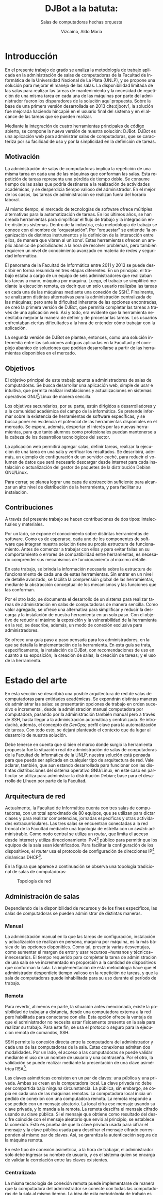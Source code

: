 #+TITLE: DJBot a la batuta:
#+SUBTITLE: Salas de computadoras hechas orquesta
#+KEYWORDS: administración de salas, Ansible, aplicación web, conexión centralizada, DevOps, Docker, Flask, JavaScript, Python, React, SQLite, SQLAlchemy, SSH
#+AUTHOR: Vizcaíno, Aldo María
#+EMAIL: aldo.vizcaino87@gmail.com
#+LANGUAGE: es
#+LATEX_CLASS: article
#+LATEX_CLASS_OPTIONS: [a4paper,12pt]
#+LATEX_HEADER: \usepackage[none]{hyphenat}
#+LATEX_HEADER: \usepackage[spanish,activeacute]{babel}				     
#+LATEX_HEADER: \usepackage{tabulary,booktabs}					     
#+LATEX_HEADER: \usepackage{microtype}
#+LATEX_HEADER: \usepackage{url}						     
#+LATEX_HEADER: \usepackage{subfig}
#+LATEX_HEADER: \let\belowcaptionskip\abovecaptionskip
#+LATEX_HEADER: \usepackage[font={small,it}]{caption}
#+LATEX_HEADER: \hypersetup{colorlinks,urlcolor=blue,citecolor=black,linkcolor=black}
#+LATEX_HEADER: \setlength{\parindent}{0pt}
#+LATEX_HEADER: \renewcommand{\footnotesize}{\fontsize{9pt}{2pt}\selectfont}
#+OPTIONS: ^:nil \n:t date:nil toc:t 

\newpage
* Introducción

En el presente trabajo de grado se analiza la metodología de trabajo aplicada en la administración de salas de computadoras de la Facultad de Informática de la Universidad Nacional de La Plata (UNLP), y se propone una solución para mejorar el manejo de las salas. La disponibilidad limitada de las salas para realizar las tareas de mantenimiento y la necesidad de repetición de una misma tarea en cada una de las máquinas por parte del administrador fueron los disparadores de la solución aquí propuesta. Sobre la base de una primera versión desarrollada en 2013 cite:djbotv1, la solución fue mejorada haciendo hincapié en el usuario final del sistema y en el alcance de las tareas que se pueden realizar.

Mediante la integración de cuatro herramientas principales de código abierto, se compone la nueva versión de nuestra solución: DJBot. DJBot es una aplicación web para administrar salas de computadoras, que se caracteriza por su facilidad de uso y por la simplicidad en la definición de tareas.

** Motivación

La administración de salas de computadoras implica la repetición de una misma tarea en cada una de las máquinas que conforman las salas. Esta repetición de tareas representa una pérdida de tiempo doble. Se consume tiempo de las salas que podría destinarse a la realización de actividades académicas, y se desperdicia tiempo valioso del administrador. En el mejor de los casos, las tareas de administración se realizan fuera del horario laboral. 


Al mismo tiempo, el mercado de tecnologías de software ofrece múltiples alternativas para la automatización de tareas. En los últimos años, se han creado herramientas para simplificar el flujo de trabajo y la integración entre distintos sistemas. Dentro de la industria, esta metodología de trabajo se conoce con el nombre de “orquestación”. Por “orquestar” se entiende ‘la organización de distintos instrumentos y la definición de la interacción entre ellos, de manera que vibren al unísono’. Estas herramientas ofrecen un amplio abanico de posibilidades a la hora de resolver problemas, pero también requieren un nivel de conocimiento avanzado en materia de redes y seguridad informática.

El panorama de la Facultad de Informática entre 2011 y 2013 se puede describir en forma resumida en tres etapas diferentes. En un principio, el trabajo estaba a cargo de un equipo de seis administradores que realizaban las tareas a mano, máquina por máquina. Luego, el trabajo se simplificó mediante la ejecución remota, es decir que un solo usuario realizaba las tareas en cada una de las máquinas mediante una conexión de SSH[fn:SSH]. Finalmente, se analizaron distintas alternativas para la administración centralizada de las máquinas; pero ante la dificultad inherente de las opciones encontradas, se creó la primera versión de DJBot, que permitía completar las tareas a través de una aplicación web. Así y todo, era evidente que la herramienta necesitaba mejorar la manera de definir y de procesar las tareas. Los usuarios enfrentaban ciertas dificultades a la hora de entender cómo trabajar con la aplicación.

La segunda versión de DJBot se plantea, entonces, como una solución intermedia entre las soluciones antiguas aplicadas en la Facultad y el complejo abanico de soluciones que podrían desarrollarse a partir de las herramientas disponibles en el mercado.

[fn:SSH] Del inglés /Secure Shell/, intérprete de órdenes seguro

** Objetivos

El objetivo principal de este trabajo apunta a administradores de salas de computadoras. Se busca desarrollar una aplicación web, simple de usar e intuitiva, que permita realizar instalaciones y actualizaciones en sistemas operativos GNU[fn:GNU]/Linux de manera sencilla.

Los objetivos secundarios, por su parte, están dirigidos a desarrolladores y a la comunidad académica del campo de la informática. Se pretende informar sobre la existencia de herramientas de software específicas, y se busca poner en evidencia el potencial de las herramientas disponibles en el mercado. Se espera, además, despertar el interés por las nuevas herramientas, para que tanto alumnos como profesionales puedan mantenerse a la cabeza de los desarrollos tecnológicos del sector. 

La aplicación web permitirá agregar salas, definir tareas, realizar la ejecución de una tarea en una sala y verificar los resultados. Se describirá, además, un ejemplo de configuración de un servidor caché, para reducir el volumen de datos que será necesario descargar desde internet para cada instalación o actualización del gestor de paquetes de la distribución Debian GNU/Linux.

Para cerrar, se planea lograr una capa de abstracción suficiente para alcanzar un alto nivel de distribución de la herramienta, y para facilitar su instalación.


[fn:GNU] Acrónimo recursivo del inglés /GNU's Not Unix/, GNU No es Unix 

** Contribuciones

A través del presente trabajo se hacen contribuciones de dos tipos: intelectuales y materiales.

Por un lado, se expone el conocimiento sobre distintas herramientas de software. Como es de esperarse, cada uno de los componentes de software que integran nuestra solución tiene su propia estructura de funcionamiento. Antes de comenzar a trabajar con ellos y para evitar fallas en su comportamiento o errores de compatibilidad entre herramientas, es necesario comprender sus mecanismos de funcionamiento al máximo detalle.

En este trabajo, se brinda la información necesaria sobre la estructura de funcionamiento de cada una de estas herramientas. Sin entrar en un nivel de detalle avanzado, se facilita la comprensión global de las herramientas, mediante la abstracción conceptual de los mecanismos y las funciones que las conforman.

Por el otro lado, se documenta el desarrollo de un sistema para realizar tareas de administración en salas de computadoras de manera sencilla. Como valor agregado, se ofrece una alternativa para simplificar y reducir la descarga y la instalación de nuestra herramienta en un solo paso. Con el objetivo de reducir al máximo la exposición y la vulnerabilidad de la herramienta en la red, se describe, además, un modo de conexión exclusiva para administradores.

Se ofrece una guía paso a paso pensada para los administradores, en la que se detalla la implementación de la herramienta. En esta guía se trata, específicamente, la instalación de DJBot, con recomendaciones de uso en cuanto a su exposición; la creación de salas; la creación de tareas; y el uso de la herramienta.

\newpage
* Estado del arte

En esta sección se describirá una posible arquitectura de red de salas de computadoras para entidades académicas. Se expondrán distintas maneras de administrar las salas: se presentarán opciones de trabajo en orden sucesivo e incremental, desde la administración manual computadora por computadora, pasando por la administración también manual pero a través de SSH, hasta llegar a la administración automática y centralizada. Se introducirá, además, el concepto de /DevOps/; perfil clave para la automatización de tareas. Con todo esto, se dejará planteado el contexto que da lugar al desarrollo de nuestra solución.

Debe tenerse en cuenta que si bien el marco donde surgió la herramienta propuesta fue la situación real de administración de salas de computadoras de la Facultad de Informática de la UNLP, nuestra solución está pensada para que pueda ser aplicada en cualquier tipo de arquitectura de red. Vale aclarar, también, que aun estando desarrollada para funcionar con las distintas distribuciones del sistema operativo GNU/Linux, en este caso en particular se utiliza para administrar la distribución Debian; base para el desarrollo de Lihuen por parte de la Facultad.

** Arquitectura de red

Actualmente, la Facultad de Informática cuenta con tres salas de computadoras, con un total aproximado de 80 equipos, que se utilizan para dictar clases y para realizar competencias, jornadas específicas y otras actividades extracurriculares. Las tres salas se encuentran conectadas a la red troncal de la Facultad mediante una topología de estrella con un /switch/ administrable. Como nodo central se utiliza un /router/, que limita el acceso desde internet y utiliza direccionamiento IPv4[fn:IPv4] público para permitir que los equipos de la sala sean identificados. Para facilitar la configuración de los dispositivos, el /router/ usa el protocolo de configuración de direcciones IP[fn:IP] dinámicas DHCP[fn:DHCP].  

En la figura que aparece a continuación se observa una topología tradicional de salas de computadoras:

#+CAPTION: Topología de red
#+ATTR_LATEX: :width 8cm
[[./img/red.jpg]]


[fn:IP] Del inglés /Internet Protocol/, Protocolo de Internet
[fn:IPv4] Dirección /IP/ versión 4
[fn:DHCP] Del inglés /Dynamic Host Configuration Protocol/, Protocolo de configuracion dinamica de computadora

** Administración de salas

Dependiendo de la disponibilidad de recursos y de los fines específicos, las salas de computadoras se pueden administrar de distintas maneras.

*** Manual

La administración manual en la que las tareas de configuración, instalación y actualización se realizan en persona, máquina por máquina, es la más básica de las opciones disponibles. Como tal, presenta varias desventajas, como aumentar el margen de error y usar recursos --humanos y técnicos-- innecesarios. El tiempo requerido para completar la tarea de administración de una sala se ve incrementado en proporción a la cantidad de dispositivos que conforman la sala. La implementación de esta metodología hace que el administrador desperdicie tiempo valioso en la repetición de tareas, y que la sala de computadoras quede inhabilitada para su uso durante el período de trabajo.

*** Remota

Para revertir, al menos en parte, la situación antes mencionada, existe la posibilidad de trabajar a distancia, desde una computadora externa a la red pero habilitada para conectarse con ella. Esta opción ofrece la ventaja de que el administrador no necesita estar físicamente presente en la sala para realizar su trabajo. Para este fin, se usa el protocolo seguro para la ejecución remota de comandos, SSH.

SSH permite la conexión directa entre la computadora del administrador y cada una de las computadoras de la sala. Estas conexiones admiten dos modalidades. Por un lado, el acceso a las computadoras se puede validar mediante el uso de un nombre de usuario y una contraseña. Por el otro, la validación se puede realizar mediante la presentación de una clave asimétrica RSA[fn:RSA].

Las claves asimétricas consisten en un par de claves: una pública y una privada. Ambas se crean en la computadora local. La clave privada no debe ser compartida bajo ninguna circunstancia. La pública, sin embargo, se copia en cada una de las máquinas remotas. La computadora local inicia un pedido de conexión con una computadora remota. La remota responde a ese pedido con un mensaje aleatorio. La local cifra ese mensaje usando su clave privada, y lo manda a la remota. La remota descifra el mensaje cifrado usando su clave pública. Si el mensaje que obtiene como resultado del descifre coincide con el mensaje aleatorio que envió al principio, se establece la conexión. Esto es prueba de que la clave privada usada para cifrar el mensaje y la clave pública usada para descifrar el mensaje cifrado corresponden al mismo par de claves. Así, se garantiza la autenticación segura de la máquina remota.

En este tipo de conexión asimétrica, a la hora de trabajar, el administrador solo debe ingresar su nombre de usuario, y es el sistema quien se encarga de validar la correlación entre las claves existentes.

[fn:RSA] Del inglés /Rivest, Shamir y Adleman/, creadores del algoritmo

*** Centralizada

La misma tecnología de conexión remota puede implementarse de manera que la computadora del administrador se conecte con todas las computadoras de la sala al mismo tiempo. La idea de esta metodología de trabajo es que la administración de las máquinas se realice en forma simultánea. Así, no solo que el administrador sigue manteniendo el control remoto de la sala, sino que se suma una ventaja de gran valor: la optimización del factor tiempo. El administrador ya no está obligado a repetir la misma tarea en múltiples instancias, y la sala queda libre para que el personal de la Facultad pueda realizar actividades académicas la mayor parte del tiempo.

En principios generales, para establecer una conexión remota y simultánea, se puede pensar en soluciones de bajo y de alto nivel. Un ejemplo de bajo nivel es la librería Parallel-SSH para la ejecución de comandos SSH asincrónicos en múltiples dispositivos. Esta solución requiere que el administrador programe una aplicación específica cada vez que desee realizar cambios en una sala de computadoras. La aplicación debe incluir la lista de computadoras sobre las que quiere trabajar, la lista de tareas que desea realizar, y la manera de ejecutar esas tareas en esas computadoras. Si bien Parallel-SSH ofrece una solución viable, exige que el administrador cuente con conocimientos avanzados en la materia.

Un ejemplo de alto nivel para la administración centralizada de múltiples equipos es la aplicación web DJBot, que trabaja a través de una interfaz web. Esta herramienta nace en el Laboratorio de Investigación en Nuevas Tecnologías Informáticas (LINTI) hacia el año 2013. El agregado de una interfaz significa, entre otras cosas, que las tareas de administración pueden ser realizadas por personal técnico no especializado; y que se puede obtener el mismo resultado que trabajando con Parallel-SSH, pero hacerlo en menos tiempo y con menor riesgo de cometer errores. Por su parte, el hecho de que DJBot sea una aplicación web significa que el administrador no se ve obligado a recargar su máquina con la instalación de software nuevo y, al mismo tiempo, puede hacer uso de la herramienta desde diferentes dispositivos habilitados para tal fin.

La experiencia de aproximadamente dos años de trabajo con todas las metodologías antes descriptas dejó demostrado que DJBot era la herramienta más adecuada para administrar las salas de computadoras de manera práctica y efectiva.

**** DJBot

La falta de un producto específico para administrar salas de computadoras sin la necesidad de acceder a una consola motivó el desarrollo de DJBot. DJBot es una aplicación escrita en Python cite:Python, desarrollada a partir de la interacción entre librerías y herramientas de software libre. En esta primera versión de la herramienta, las conexiones de SSH entre el servidor y cada una de las máquinas de las salas se establecía a través de la librería Fabric cite:Fabric, escrita en Python. La ejecución de las tareas se realizaba mediante la librería RQ[fn:RQ] en Redis cite:Redis, es decir, mediante el procesamiento en cola de las tareas en una estructura de datos en memoria. La interfaz web para que el administrador pudiera definir las salas y escribir las tareas que deseaba realizar se desarrolló con el framework Django cite:Django, también escrito en Python.

DJBot se está implementando en la administración de las tres salas de computadoras de la Facultad desde el año 2013, y ha demostrado ser de utilidad para:

- instalar el software solicitado por las cátedras para la realización de actividades académicas;
- actualizar el sistema operativo ante mejoras relacionadas con la funcionalidad y la seguridad de las distintas herramientas instaladas; y para
- realizar pruebas de esfuerzo para determinar la respuesta de un servidor web.

Si bien la herramienta ha dado respuesta a los objetivos iniciales del proyecto, especialmente a la automatización de tareas, la experiencia del usuario no ha sido la más sencilla. El diseño y la falta de claridad en cuanto al manejo de la aplicación interfirieron en el uso y en la difusión de DJBot. Hoy en día, se espera implementar la segunda versión, que promete una redefinición íntegra del concepto de DJBot.

[fn:RQ] Del inglés /Redis Queues/, Colas de procesamiento Redis

** DevOps

El término /DevOps/ viene de la contracción de /Development/ y /Operations/. Hace referencia al movimiento originado hacia 2008, que plantea una relación más ágil y una comunicación más fluida entre los departamentos de desarrollo y de operaciones de TI[fn:TI] de las empresas de desarrollo de software. La idea es fusionar los antiguos roles de desarrollador y de administrador de sistemas en un nuevo perfil (/DevOps/), con el objetivo final de implementar soluciones de manera rápida y de detectar y corregir los problemas en el momento en que ocurren, sin que interfieran en otros servicios.

La cultura de /DevOps/ incentiva la colaboración entre desarrolladores y administradores de sistemas. Persigue la automatización del proceso de desarrollo para alcanzar un ciclo de integración que permita la transferencia de un producto en desarrollo a producción de manera ágil y sencilla. Para este fin, han ido surgiendo distintas herramientas específicas, que facilitan la labor de los nuevos /DevOps/. Entre ellas podemos mencionar: Ansible cite:Ansible, Chef cite:Chef, Docker cite:Docker, Kubernetes cite:Kubernetes, Otter cite:Otter, Puppet cite:Puppet y SaltStack cite:SALTSTACK.

En el marco de la cultura de /DevOps/ --y sobre la base de la primera versión de DJBot, cuyo objetivo principal era la automatización de tareas--, se ha desarrollado la nueva versión de la solución. Esta segunda versión de DJBot basa su flujo de trabajo justamente en Ansible, que ofrece la agilidad del mundo de /DevOps/, al tiempo que mantiene el mismo lenguaje de programación y el mismo protocolo de conexión usados en la primera versión.

[fn:TI] Tecnología de la información 


*** Docker

En consonancia con el principio de agilidad fomentado por la cultura de DevOps, se incluye, además, la plataforma de contenedores Docker, que en nuestro caso se utiliza tanto como entorno de pruebas para que los desarrolladores verifiquen la funcionalidad de DJBot, como para facilitarles las tareas de descarga e instalación de la herramienta a los administradores. Dado que la nueva versión de DJBot está compuesta por cuatro elementos principales, se buscó la manera de evitar que el administrador tuviera que lidiar con la instalación de múltiples componentes.

El lema de Docker es diseñar, enviar y ejecutar aplicaciones en cualquier lugar. Para ese fin, se utilizan dos conceptos básicos: el de contenedores y el de imágenes. Un contenedor es un espacio donde la aplicación tiene todo lo necesario para funcionar correctamente. El hecho de que la aplicación esté aislada dentro de su contenedor ofrece dos ventajas principales. Por un lado, se garantiza que la aplicación funcionará libre de errores. Por el otro, se evitan posibles incompatibilidades de software. Una imagen es un sistema de archivos, y parámetros de uso para el momento de ejecución de la aplicación. Las imágenes no cambian. Son los contenedores los que representan las imágenes en ejecución.

La plataforma Docker nos permite crear imágenes de software y compartirlas con otros usuarios. Así, los otros usuarios pueden usar el mismo software que nosotros, tal cual existe y tal cual se ejecuta en nuestro entorno. Con Docker no existe la posibilidad de que una computadora falle a la hora de ejecutar un software que se encuentra en una imagen de Docker. La ejecución está garantizada mediante el uso del contenedor.

La forma tradicional de administración de salas de computadoras en entidades académicas, en la que los administradores trabajan físicamente en cada una de las máquinas, representa un obstáculo doble. Se necesita disponer de las salas por mucho tiempo para completar las tareas de actualización, instalación y configuración, y el personal a cargo desperdicia tiempo valioso en la repetición de estos trabajos. Con el objetivo de revertir esta situación, se pensó en una herramienta que permitiera administrar las salas de manera centralizada.

Dado que frecuentemente el rol de administrador lo desempeña personal técnico no necesariamente capacitado en desarrollo de software, se buscó que la solución propuesta resultara sencilla y ágil para el usuario. Así, se creó DJBot, una aplicación web, de uso libre, basada en Ansible,  para “orquestar” salas de computadoras.



\newpage
* Solución propuesta
En esta sección se describirán las cuatro herramientas principales que conforman la aplicación DJBot. Partiendo del nivel de mayor abstracción, se explicará, de manera resumida, la funcionalidad, los componentes y el funcionamiento del motor que permite ejecutar las tareas (Ansible). Luego, se describirá brevemente la caja de herramientas para trabajar con bases de datos SQL[fn:SQL] (SQLAlchemy cite:SQLalchemy), que se utiliza para modelar los datos. A continuación, se presentará el /microframework/ que sirve para estructurar las interacciones entre los componentes de DJBot (Flask cite:Flask). Ya en la capa de más alto nivel, se describirá la librería para diseño de aplicaciones web usada para desarrollar la interfaz de usuario (React cite:React). Por último, se integrarán los cuatro componentes para crear la nueva versión de nuestra solución, lo cual nos permitirá redefinir el concepto de DJBot.

[fn:SQL] Del inglés /Structured Query Language/, Lenguaje estructurado de consultas

** Ejecución de tareas

Ansible es una herramienta para automatizar tareas, escrita en Python. Permite, entre otras cosas, configurar servicios, administrar permisos de archivos y de usuarios, implementar productos de software y orquestar tareas avanzadas de administración de sistemas. Se caracteriza por ser simple y fácil de usar.

La conexión entre la máquina central --donde se encuentra Ansible-- y las computadoras remotas se establece a través del protocolo SSH. Para poder administrar las salas y las computadoras es necesario que estas figuren en un archivo de inventario. Este archivo define los parámetros de conexión para cada máquina remota y permite agrupar las computadoras según distintas configuraciones, utilizando variables específicas.

Para definir las salas y las máquinas en las que se trabajará (/hosts/) y las tareas que se desean automatizar (/tasks/), se usan guías de ejecución, del inglés /playbooks/. Una guía de ejecución es un archivo escrito en YAML (.yml), que indica qué tareas hacer en qué máquinas. Para definir las tareas, la guía de ejecución ofrece una larga lista de módulos con parámetros específicos. Esta librería de módulos debe estar almacenada en la máquina central.

Una vez escrita una guía de ejecución, Ansible envía los módulos, con sus parámetros, a las computadoras correspondientes, los ejecuta y, cuando se completan las tareas, los elimina de las máquinas. Los módulos, a su vez, devuelven un resultado a la máquina central, según el éxito de sus tareas. Los resultados posibles son:

- /OK/; el módulo se completó satisfactoriamente sin necesidad de hacer cambios en el sistema;
- /Changed/; el módulo se completó satisfactoriamente tras haber realizado cambios en el sistema;
- /Failed/; se encontró algún error en la ejecución del módulo; y
- /Unreachable/; no se pudo establecer la conexión SSH.

A partir de aquí, Ansible reinicia el ciclo según sea necesario.

Debe recordarse que la ejecución de los módulos respetará el orden en que aparecen definidos en la interfaz web.

A modo de ejemplo, a continuación se presenta una guía de ejecución para la instalación del editor extensible de texto Emacs cite:Emacs:

#+CAPTION: Instalación del editor extensible Emacs con Ansible
#+BEGIN_SRC yaml
---
- hosts: djbot_demo
  tasks:
    - apt:
        name: emacs
        state: present
#+END_SRC


donde la primera línea (---) indica el inicio de un nuevo documento dentro de la guía de ejecución, la segunda define la máquina donde se ejecutará la tarea, la tercera crea la lista de tareas, y las siguientes definen el módulo para la gestión de paquetes en la distribución Debian, con los parámetros mínimos para su correcta ejecución.

Una vez completada la tarea, el resultado devuelto por el módulo es el siguiente:

#+CAPTION: Resultado de la instalación de Emacs con Ansible
[[./img/ansible-emacs-execution.jpg]]


Como se desprende de lo expuesto sobre Ansible, los módulos son el elemento esencial para el funcionamiento de la herramienta. Por lo tanto, pasamos a describir las funcionalidades básicas de algunos módulos relevantes para los fines de DJBot, junto con sus principales parámetros de configuración.


#+LaTeX: {\fontsize{10}{10}\selectfont

#+ATTR_LaTeX: :environment tabulary :width \textwidth :align l|l|L
|------------------+--------------------------+---------------------------------------------------------------------------------------|
| Módulo           | Funcionalidad            | Parámetros                                                                            |
|------------------+--------------------------+---------------------------------------------------------------------------------------|
| /apt/            | administrar paquetes     | /name/: identifica el paquete                                                         |
|                  | en distribuciones Debian | /state/: define el estado del paquete                                                 |
|                  |                          | --> /absent/ (valor de state): garantiza que el paquete no está en la máquina         |
|                  |                          | --> /present/ (valor de state): garantiza que el paquete está instalado en la máquina |
|------------------+--------------------------+---------------------------------------------------------------------------------------|
| /apt_repository/ | agregar o quitar         | /repo/: determina la ruta de configuración del repositorio                            |
|                  | repositorios de software | /state/: determina si el repositorio está presente o no                               |
|------------------+--------------------------+---------------------------------------------------------------------------------------|
| /copy/   | transferir archivos      | /dest/: indica la ruta remota donde se copiará el archivo                                                       |
|          | desde la máquina central | /mode/: indica el permiso que debe tener el archivo                                                             |
|          | a las máquinas remotas   | /owner/: indica el nombre del usuario que será propietario del archivo                                          |
|          |                          | /src/: indica la ruta local del archivo que se copiará en la máquina remota                                     |
|----------+--------------------------+-----------------------------------------------------------------------------------------------------------------|

#+ATTR_LaTeX: :environment tabulary :width \textwidth :align l|l|L
|----------+---------------------------------+----------------------------------------------------------------------------------------------------------------------------------------------------------------|
| Módulo   | Funcionalidad                   | Parámetros                                                                                                                                                     |
|----------+---------------------------------+----------------------------------------------------------------------------------------------------------------------------------------------------------------|
| /docker/ | crear, borrar y                 | /env/: le pasa un diccionario de variables de entorno al contenedor                                                                                            |
|          | relacionar contenedores         | /hostname/: indica el nombre de host del contenedor                                                                                                            |
|          |                                 | /image/: indica la imagen que se usa para ejecutar el contenedor                                                                                               |
|          |                                 | /links/: indica la lista de otros contenedores a los que se hará referencia desde el contenedor en cuestión                                                    |
|          |                                 | /name/: indica el nombre del contenedor                                                                                                                        |
|          |                                 | /ports/: ofrece una lista que relaciona los puertos del contenedor con los puertos de la máquina que lo hospeda                                                |
|          |                                 | /restart_policy/: indica la política de reinicio del contenedor                                                                                                |
|          |                                 | /state/: garantiza el estado deseado del contenedor:                                                                                                           |
|          |                                 | -> /absent/ (valor): hace referencia al estado del contenedor; detiene y elimina el contenedor en cuestión                                                       |
|          |                                 | -> /started/ (valor): hace referencia al estado del contenedor; se asegura de que el contenedor exista y se esté ejecutando                                      |
|          |                                 | /volumes/: indica la lista de bultos que se montarán en el contenedor                                                                                          |
|          |                                 | /volumes_from/: indica la lista de contenedores desde los que se montarán bultos                                                                               |
|----------+---------------------------------+----------------------------------------------------------------------------------------------------------------------------------------------------------------|
| /fetch/  | transferir archivos desde       | /dest/: indica el directorio donde se guardará el archivo                                                                                                      |
|          | las máquinas remotas            | /src/: indica el archivo de la máquina remota                                                                                                                  |
|          | a la máquina central            |                                                                                                                                                                |
|----------+---------------------------------+----------------------------------------------------------------------------------------------------------------------------------------------------------------|
| /files/  | crear archivos o directorios,   | /mode/: configura los permisos del archivo                                                                                                                     |
|          | asignarles atributos como:      | /owner/: configura el propietario del archivo                                                                                                                  |
|          | propietario, grupo y permisos   | /path/: indica una ruta para un archivo                                                                                                                        |
|          |                                 | /recurse/: configura los atributos específicos del archivo de manera recursiva                                                                                 |
|          |                                 | /src/: indica un archivo sobre el cual se creará un enlace                                                                                                     |
|          |                                 | /state/: indica el estado del archivo o directorio                                                                                                             |
|          |                                 | -> /absent/ (valor): elimina el directorio de manera recursiva o elimina el enlace del archivo                                                                 |
|          |                                 | -> /directory/ (valor): define el tipo de archivo como directorio                                                                                              |
|          |                                 | -> /file/ (valor): define el tipo de archivo como archivo                                                                                                      |
|          |                                 | -> /link/ (valor): establece el enlace entre una ruta y un archivo                                                                                             |
|          |                                 | -> /touch/ (valor): cuando no existe una ruta, crea un archivo vacío; cuando ya hay un archivo o directorio, actualiza los permisos y los tiempos de modificación |
|----------+---------------------------------+----------------------------------------------------------------------------------------------------------------------------------------------------------------|

#+ATTR_LaTeX: :environment tabulary :width \textwidth :align l|l|L
|-------------+-------------------------------------+------------------------------------------------------------------------------------------------------|
| Módulo      | Funcionalidad                       | Parámetros                                                                                           |
|-------------+-------------------------------------+------------------------------------------------------------------------------------------------------|
| /git/       | descargar cualquier repositorio     | /accept_hostkey/: agrega una clave remota a la lista de máquinas conocidas                           |
|             | git en su última versión,           | /dest/: configura un directorio de destino para el repositorio                                       |
|             | o en una versión específica         | /version/: descarga la versión de repositorio indicada                                               |
|             |                                     |                                                                                                      |
|-------------+-------------------------------------+------------------------------------------------------------------------------------------------------|
| /iptables/  | configurar e inspeccionar           | /chain/: indica sobre qué canal trabajar                                                             |
|             | el firewall                         | /source/: indica la dirección de origen                                                              |
|             |                                     | /source_port/: indica el puerto de origen                                                            |
|             |                                     | /state/: indica la existencia de la regla                                                            |
|             |                                     | -> /present/: garantiza que la regla exista                                                          |
|             |                                     | -> /absent/: garantiza que la regla no exista                                                        |
|             |                                     | /protocol/: indica el protocolo de la regla                                                          |
|             |                                     | /action/: indica dónde insertar la regla                                                             |
|             |                                     | -> /insert/ (valor): agrega la regla al inicio                                                       |
|             |                                     | -> /append/ (valor): agrega la regla al final                                                        |
|             |                                     |                                                                                                      |
|-------------+-------------------------------------+------------------------------------------------------------------------------------------------------|
| /shell/     | ejecutar comandos manuales          | /chdir/: cambia el directorio antes de ejecutar el comando                                           |
|-------------+-------------------------------------+------------------------------------------------------------------------------------------------------|
| /service/   | configurar los servicios            | /name/: indica el nombre del servicio                                                                |
|             | del sistema                         | /state/: establece el estado del servicio                                                            |
|             |                                     | -> /started/ (valor): inicia el servicio                                                             |
|             |                                     | -> /stoped/ (valor): detiene el servicio                                                             |
|             |                                     | -> /restarted/ (valor): reinicia el servicio                                                         |
|             |                                     | -> /reloaded/ (valor): recarga el servicio                                                           |
|             |                                     | -> /enabled/ : indica el estado del servicio cuando la máquina inicia                                |
|             |                                     | -> /yes/ (valor)                                                                                     |
|             |                                     | -> /no/ (valor)                                                                                      |
|-------------+-------------------------------------+------------------------------------------------------------------------------------------------------|
| /unarchive/ | descomprimir archivos en un         | /copy/: primero, copia el archivo de la máquina central a la máquina remota y, luego, lo descomprime |
|             | directorio de una máquina remota    | /dest/: indica la ubicación donde se descomprimirá el archivo                                        |
|             |                                     | /mode/: define los permisos del archivo en cuestión                                                  |
|             |                                     | /owner/: define el propietario del archivo en cuestión                                               |
|             |                                     | /src/: indica la ruta de origen del archivo, ya sea en la máquina local o en la central              |
|-------------+-------------------------------------+------------------------------------------------------------------------------------------------------|
| /user/      | administrar las cuentas del sistema | /name/: indica el nombre del usuario                                                                 |
|             |                                     | /password/: indica la contraseña del usuario                                                         |
|             |                                     | /state/: indica si la cuenta existe en el sistema                                                    |
|             |                                     | -> /present/ (valor)                                                                                 |
|             |                                     | -> /absent/ (valor)                                                                                  |
|-------------+-------------------------------------+------------------------------------------------------------------------------------------------------|


#+LaTeX: }



Para completar la descripción de Ansible, se presenta otro ejemplo de una guía de ejecución, en este caso, para la instalación de DJBot a través de Docker:  

#+CAPTION: Instalación de DJBot con Ansible
#+BEGIN_src yaml
---
- hosts: djbot_demo
  tasks:
    - docker:
        name: djbot
        image: krahser/djbot
        state: started
        restart_policy: always
        env:
          VIRTUAL_HOST: "djbot.local"
          TZ: America/Argentina/Buenos_Aires
#+END_SRC

donde la primera línea (---) indica el inicio de un nuevo documento dentro de la guía de ejecución, la segunda define la máquina donde se ejecutará la tarea, la tercera crea la lista de tareas, y las siguientes definen el módulo para la instalación de DJBot a través de Docker en la computadora central, con los parámetros mínimos para su correcta ejecución, y las últimas tres líneas configuran las variables de entorno VIRTUAL_HOST y TZ.

Una vez completada la tarea, el resultado devuelto por el módulo es el siguiente:

#+CAPTION: Resultado de la instalación de DJBot con Ansible
[[./img/ansible-djbot-execution.jpg]]
 
** Modelado de datos

SQLAlchemy es una caja de herramientas escrita en Python, para gestionar bases de datos SQL. Para SQLAlchemy, las bases de datos no son simples tablas de datos, sino motores de álgebra relacional. La herramienta ofrece una solución de mapeo que permite que las representaciones de los datos en el lenguaje de programación y en la base de datos se desarrollen y evolucionen de manera desacoplada.

Esta característica que distingue a SQLAlchemy de otras herramientas para trabajar con bases de datos se conoce como mapeador de objetos relacionales (ORM[fn:ORM], por sus siglas en inglés). El mapeador hace posible que se amplíe el esquema de la base de datos sin que por eso se amplíe el modelo de datos, y viceversa.

La esencia de SQLAlchemy consiste en exponer todos los detalles del SQL y de los objetos relacionales en herramientas transparentes, para que estén al alcance de los usuarios. Así, la librería automatiza las tareas redundantes, mientras que los desarrolladores mantienen el control sobre cómo construir el SQL de su base de datos.

[fn:ORM] Del inglés /Object-Relational mapping/, mapeo objeto-relacional 

** Diseño de interacciones

Flask es un /microframework/ para desarrollo web, escrito en Python. Como tal, ofrece la estructura base para procesar peticiones de HTTP[fn:HTTP]. Respetando el esqueleto de Flask, el usuario goza de total libertad para elegir la base de datos y las demás herramientas que utilizará.

La tarea principal de Flask es establecer relaciones entre nombres de recurso uniformes (URN[fn:URN], por sus siglas en inglés) y funciones de Python. Para este fin, utiliza un archivo de la aplicación, una carpeta de archivos estáticos (/static/) y una carpeta de plantillas (/templates/).

El funcionamiento de Flask requiere que se cree y se configure una aplicación de Flask. Para configurar esta aplicación es necesario definir todos los URN que podrá solicitar el navegador, y definir el comportamiento de respuesta para cada uno de esos URN. El comportamiento incluye no solo las indicaciones para que la aplicación de Flask haga lo que tiene que hacer, sino también las indicaciones de formato y de contenido para generar las respuestas correspondientes. Como valor predeterminado, las respuestas se devuelven utilizando plantillas predefinidas por el usuario. Otras opciones de respuesta disponibles son las representaciones en formato JSON[fn:JSON] y en formato XML[fn:XML].

La aplicación de Flask, las definiciones de URN y las definiciones de comportamiento se encuentran almacenadas en el archivo de la aplicación. Las plantillas, por su parte, se almacenan en la carpeta de plantillas. El resto de archivos no procesables por la aplicación se almacenan en la carpeta de archivos estáticos. Por defecto, estas dos carpetas se almacenan en subdirectorios dentro del árbol de recursos de Python de la aplicación.

El comportamiento de Flask es altamente personalizable. La herramienta ofrece un núcleo simple pero extensible, para que el usuario pueda agregar las funcionalidades que sean necesarias. Por ejemplo, permite integrar herramientas para utilizar bases de datos, validar formularios, programar aplicaciones desde su interfaz de programación (API[fn:API], por sus siglas en inglés), configurar interfaces de usuario, etc.

[fn:HTTP] Del inglés /Hypertext Transfer Protocol/, protocolo de transferencia de hipertexto
[fn:URN] Del inglés /Uniform Resource Name/, Nombre de Recurso Uniforme
[fn:JSON] Acrónimo de /JavaScript Object Notation/, notación literal de objetos de JavaScript
[fn:XML] Del inglés /eXtensible Markup Language/, lenguaje de marcas Extensible
[fn:API] Del inglés /Application Programming Interface/, interfaz de programación de aplicaciones

** Desarrollo web

React es una librería escrita en JavaScript cite:JavaScript, diseñada para crear interfaces de usuario. Permite diseñar aplicaciones grandes con datos cambiantes. Cuando los datos cambian, React identifica y actualiza solo las partes relevantes. Su principio fundamental es trabajar con componentes reutilizables. El uso de componentes aislados agiliza mucho las tareas. La escritura de los componentes se realiza en [fn:JSX], una sintaxis opcional, similar a HTML[fn:HTML], que simplifica la programación. 

Los componentes son el elemento clave de React, puesto que en ellos se encuentran los datos que sufren los cambios. Los componentes de React son nodos de HTML. Cada componente representa un solo nodo. Para poder trabajar con varios nodos dentro de un mismo componente, los nodos deberán obligadamente estar incluidos en un nodo raíz.

Un componente puede, además, incluir varios componentes. Dado que un mismo dato suele usarse en múltiples lugares dentro de un sitio web, React necesita crear un primer componente padre que agrupe todos los nodos que contienen ese dato en común. Los nodos, a su vez, pasan a estar representados por componentes hijos. Así, React ejecuta la actualización del dato una sola vez en el componente padre y, luego, transfiere esa modificación a los componentes hijos. Como resultado, el dato se actualiza automáticamente en todos los lugares de la interfaz del usuario.

Los datos de los componentes se representan mediante los atributos /props/ y /state/. El atributo /state/ es el dato donde React ejecuta el cambio, mediante una función, dentro del componente padre. El atributo /props/, por su parte, es el dato que los hijos reciben del padre, como una propiedad ya actualizada.

La representación gráfica de los componentes de React se logra a través del /framework/ para diseño web Semantic UI cite:SemanticUI. Esta herramienta usa una sintaxis similar a la de lenguajes naturales. Emplea palabras y clases claras, representativas de las distintas funcionalidades, y frases simples. Ofrece múltiples temas reutilizables, y está completamente diseñada con /em/[fn:em], lo cual permite diseñar los elementos en proporción al tamaño del texto, y ajustar el contenido a distintos tamaños de pantallas, ya sea que se trate de una computadora, una tableta o un teléfono, por ejemplo.

[fn:JSX] Del inglés /JavaScript XML/, leguaje de marcado extensible para JavaScript
[fn:HTML] Del inglés /HyperText Markup Language/, lenguaje de marcas de hipertexto
[fn:em] Nombre de la la letra M en inglés, que hace referencia al tamaño de la tipografía

** Integración de componentes: DJBot

DJBot es una aplicación web especialmente diseñada para la orquestación de salas de computadoras. Su nombre viene de la contracción entre “DJ”, del inglés /disc jockey/, o persona que crea su propia composición musical a partir de la combinación artística de múltiples discos; y “Bot”, de robot, o máquina que realiza tareas automáticas en lugar de una persona. Nuestro DJ hace de director de orquesta, y administra los bots para crear su propia composición de sistemas.

El funcionamiento de DJBot es posible gracias a la integración de las cuatro herramientas antes descriptas y otras secundarias. En la capa inferior, Ansible brinda el soporte para la ejecución de las tareas de administración. Para este fin, se alimenta de la base de datos gestionada por SQLAlchemy. En la capa superior, los usuarios interactúan con la aplicación a través de la interfaz web desarrollada con React. El intercambio que tiene lugar entre los dos extremos es controlado por Flask. Así, se establece un flujo de trabajo bidireccional entre Flask y las demás herramientas de DJBot.

A continuación se presenta el esquema de DJBot:

#+CAPTION: Esquema de DJBot
#+ATTR_LATEX: :width 5cm
[[./img/tecnologias.jpg]]

Para configurar Ansible según nuestros fines específicos, utilizamos la API. Los requisitos necesarios para que Ansible funcione se definen creando un  inventario, una lista de máquinas remotas, un conjunto de opciones de conexión, una clase para guardar los resultados de la ejecución y listas de tareas. Los datos necesarios para configurar estos elementos se encuentran almacenados en la base de datos. Como estos datos ya están mapeados desde SQLAlchemy, optamos por configurar el inventario usando solo los datos de la lista de máquinas remotas.

Por defecto, DJBot se conecta con las máquinas de la sala utilizando el usuario /root/ y la clave privada  de SSH (/root/.ssh/id_rsa). 

A partir del concepto de guía de ejecución de Ansible, se hace una división entre la lista de máquinas remotas y la lista de tareas. Esta separación nos permite hacer distintas combinaciones de tareas y máquinas. Obtenemos mayor libertad para definir qué hacer dónde.

Para realizar las tareas de administración en paralelo de manera efectiva, ya sea instalar o actualizar sistemas, la comunicación entre la máquina central y las remotas se configura mediante hilos. Cada hilo representa una conexión. Es decir que para completar la misma tarea en todas las computadoras de la sala al mismo tiempo es necesario configurar tantos hilos como máquinas haya en la sala.

La utilización de Ansible desde la terminal muestra los resultados de ejecución en la misma consola. DJBot cambia radicalmente este comportamiento, para que los resultados estén disponibles en la interfaz web. Para eso, se define una subclase de /CallbackBase/ mediante los siguientes métodos:
- /v2_runner_on_ok/ indica las tareas que funcionaron correctamente;
- /v2_runner_on_failed/ indica las tareas que fallaron, con su respectivo motivo de error; y
- /v2_runner_on_unreachable/ indica las máquinas con las que no se pudo establecer la conexión.
Estos métodos permiten capturar los resultados para presentárselos al administrador en la interfaz web. 

A modo de ejemplo, a continuación se muestra el código necesario para definir una subclase de /CallbackBase/:
#+CAPTION: callback.py
#+BEGIN_SRC python :exports code :tangle callback.py
  class ResultsCollector(CallbackBase):
      def __init__(self, *args, **kwargs):
          super(ResultsCollector, self).__init__(*args, **kwargs)
          self.host_ok     = {}
          self.host_unreachable = {}
          self.host_failed = {}
          self.condition = threading.Semaphore(0)
    
      def v2_runner_on_unreachable(self, result):
          self.host_unreachable[result._host.get_name()] = result._result
      
      def v2_runner_on_ok(self, result,  *args, **kwargs):
          try:
              self.host_ok[result._host.get_name()]
          except:
              self.host_ok[result._host.get_name()] = []
          self.host_ok[result._host.get_name()].append(result._result)

      def v2_runner_on_failed(self, result,  *args, **kwargs):
          self.host_failed[result._host.get_name()] = result._result

      def get_all(self):
          return {'ok': self.host_ok,
                  'unreachable': self.host_unreachable, \
                  'failed': self.host_failed}
#+END_SRC

Dado que la lista de tareas de Ansible es el más complejo de los elementos configurados en la aplicación, el diseño de la base de datos respeta su formato. Una tarea está compuesta de módulos. Cada módulo, a su vez, está compuesto de parámetros. Entre ellos existe una relación de composición, que se muestra en la siguiente imagen:

#+CAPTION: Modelado de tarea
[[./img/Task.jpg]]

Adicionalmente, para permitir el envío de archivos desde la máquina central a las remotas, hace falta crear una tabla de archivos en la base de datos.

#+CAPTION: Modelado de archivo
#+ATTR_LATEX: :width 3cm 
[[./img/file.jpg]]


Esta tabla contiene todos los archivos disponibles para compartir con las máquinas de la sala. Cuando se configura el módulo /copy/ de Ansible, Flask busca el archivo que se desea enviar a las máquinas en la base de datos, y se lo entrega a Ansible para que ejecute la tarea.

El otro requisito de la API que se debe configurar es la lista de máquinas. En nuestro caso, se trata de una lista de salas con sus respectivas computadoras, como se muestra a continuación:

#+CAPTION: Modelado de sala
#+ATTR_LATEX: :width 7cm
[[./img/Room.jpg]]

Los datos relevantes de las salas son el nombre, la cantidad de máquinas que posee y la red en la que se encuentra. En cuanto a las computadoras, nos interesa almacenar un nombre de máquina, una posición dentro de la sala que permita identificar la computadora y la dirección física de red MAC[fn:MAC].

Además de los datos necesarios para configurar la API de Ansible, hace falta definir tres tablas específicas en la base de datos, para representar a los usuarios y sus roles dentro de la aplicación. Los datos básicos para crear un usuario son el nombre de usuario, una dirección de correo electrónico y una contraseña. La tabla de roles, por su parte, incluye el nombre del rol, como por ejemplo /admin/ o /user/. Mientras que los usuarios definidos mediante el perfil /user/ solo pueden “usar” la aplicación, los usuarios definidos como /admin/ tienen, además, permiso para “gestionar” la lista de usuarios. La relación que existe entre los usuarios y sus perfiles, o roles, se define en la tercera de las tablas específicas para este fin; tal como se observa en la siguiente tabla:

#+CAPTION: Modelado de usuarios
[[./img/user.jpg]]

El diseño completo del modelado de datos es el siguiente:

#+CAPTION: Modelado completo
[[./img/database.jpg]]

Este modelado de datos se puede trabajar con distintos tipos de motores de bases de datos. DJBot hace uso del motor de base de datos SQLite cite:SQLite. La principal diferencia entre SQLite y otros motores es que todos los datos se incluyen enteramente en un solo archivo. Esto permite que el motor trabaje más rápido, debido a que los llamados entre funciones son más veloces que la comunicación entre procesos. Una desventaja de este tipo de motor es que no se puede utilizar en aplicaciones distribuidas. Sin embargo, dado que DJBot es una aplicación no distribuida, nuestra herramienta no presenta restricción alguna.

La navegación del sitio web se realiza únicamente mediante el uso del URN raíz (///), y el intercambio de información entre el administrador y DJBot se realiza a través de llamadas asíncronas de JavaScript (AJAX[fn:AJAX]). En el /// se genera un documento HTML completo, que contiene toda las dependencias de hojas de estilos y /scripts/. Las llamadas asíncronas, por su parte, se encargan de realizar las actualizaciones de contenido gracias a la librería React. Estas actualizaciones de contenido son las que permiten agregar o borrar salas, agregar o borrar tareas, definir guías de ejecución determinando qué tareas realizar en qué salas, y recuperar resultados.
 
A continuación se presenta la lista de URN que se utilizan en DJBot. Todos los elementos que comienzan con el URN /api/ tienen asociada una respuesta en formato JSON. El resto responde con las etiquetas de un documento HTML.

[fn:MAC] Del inglés /Media Access Control/, Control de acceso al medio
[fn:AJAX] Acrónimo de /Asynchronous JavaScript And XML/, JavaScript Asíncrono y XML 

#+LaTeX: {\fontsize{10}{12}\selectfont

#+ATTR_LaTeX: :environment tabulary :width \textwidth :align l|L
| URN                                   | Función                                 |
|---------------------------------------+-----------------------------------------|
| /[GET]                                | Presenta el documento html válido.      |
| /login[GET]                           | Inicia la sesión del usuario.           |
| /logout[GET]                          | Cierra la sesión del usuario.           |
| /api/room[GET]                        | Presenta la lista completa de salas.    |
| /api/room/add[POST]                   | Agrega una sala.                        |
| /api/room/delete[POST]                | Elimina una sala.                       |
| /api/room/discover[POST]              | Presenta una lista con las máquinas     |
|                                       | de la sala que están encendidas.        |
| /api/task[GET]                        | Presenta la lista completa de tareas.   |
| /api/task/add[POST]                   | Agrega una tarea.                       |
| /api/task/delete[POST]                | Elimina una tarea.                      |
| /api/task/<id>/module/add[POST]       | Agrega un módulo a la tarea             |
|                                       | con el identificador <id>.              |
| /api/task/<id>/module/delete[POST]    | Elimina un módulo de la tarea           |
|                                       | con el identificador <id>.              |
| /api/task/<id>/parameter/add[POST]    | Agrega un parámetro a la tarea          |
|                                       | con el identificador <id>.              |
| /api/task/<id>/parameter/delete[POST] | Elimina un parámetro de la              |
|                                       | tarea con el identificador <id>.        |
| /api/run[POST]                        | Realiza una ejecución acorde a          |
|                                       | la lista de salas y la lista de tareas. |
| /api/results[GET]                     | Presenta los resultados                 |
|                                       | que están disponibles.                  |
| /api/results[POST]                    | Recupera el resultado completo          |
|                                       | de una ejecución.                       |
| /api/user[POST]                       | Presenta los datos del usuario,         |
|                                       | según sea admin  o user.                |
| /api/user/add[POST]                   | Agrega un usuario.                      |
| /api/user/change_password[POST]       | Cambia la contraseña de un usuario.     |
| /api/user/change[POST]                | Modifica el perfil de un usuario.       |
| /api/user/delete[POST]                | Elimina un usuario                      |
|---------------------------------------+-----------------------------------------|
#+LaTeX: }


Estos recursos son utilizados por React para llevar a cabo las acciones que se realizan en la interfaz de usuario.
A continuación, se puede ver en el gráfico, el árbol de  datos /state/ y /props/ que se usó como base para en el diseño de la interfaz web.

#+CAPTION: Modelo de datos en React
#+ATTR_LATEX: :width \textwidth
[[./img/statesandprops.png]]

De manera resumida, DJBot es un conjunto de herramientas especialmente integradas para administrar salas de computadoras en forma centralizada. La conexión entre los datos mapeados por SQLAlchemy y la ejecución de las tareas realizada por Ansible se establece mediante comunicaciones de bajo nivel hechas por Flask. Este /microframework/, a su vez, permite usar la información para completar el modelado de datos en React, y así presentarla de manera clara. Como resultado, se obtiene DJBot: una aplicación web, libre e intuitiva, que hace posible que los administradores de salas de computadoras puedan dirigir su propia orquesta de máquinas, incluso cuando no posean conocimientos específicos en el tema.


\newpage
* Implementación y resultados

Para comenzar, en esta sección se presentará una alternativa práctica para descargar e instalar DJBot. Específicamente, se ofrecerán recomendaciones y sugerencias sobre la elección de la computadora central, la instalación de DJBot, la configuración de acceso seguro a la interfaz de DJBot desde un equipo externo a la red, y sobre la configuración de la conexión entre la computadora central y las computadoras remotas. Luego, se describirá cómo navegar por la herramienta para crear usuarios, definir salas de computadoras, definir tareas, ejecutar las tareas deseadas, y para visualizar los resultados. Por último, se ejemplificará la puesta en uso de la aplicación configurando un repositorio caché para mejorar el tiempo de instalación y actualización del software existente en las computadoras de las salas.

** Instalación

Téngase en cuenta que si bien DJBot es una herramienta de alto nivel, es decir, de fácil uso e intuitiva, requiere de una primera configuración mínima para garantizar su correcto funcionamiento. En caso de que la entidad académica no disponga de especialistas en el área de redes y de seguridad informática, se alienta a que los administradores sigan los pasos que se describen a continuación. Se ha hecho el mayor esfuerzo para concretar la instalación en la menor cantidad de pasos posibles y de la forma más sencilla.

*** Red

Primero se determinará qué recurso de la red oficiará de computadora central, es decir, de computadora donde se instale DJBot. La computadora central debe tener instalada la distribución Debian 8 de GNU/Linux. Además, debe disponer de permisos de conexión con las salas de computadoras. Para esto, el /firewall/, que suele estar configurado en el /router/ (consulte la descripción de Arquitectura de red, en la sección Estado del arte), debe permitir las conexiones desde la computadora central hacia los equipos de la sala, y viceversa.

El diagrama que se presenta a continuación muestra el caso de aplicación:

#+CAPTION: Topología DJBot
#+ATTR_LATEX: :width 8cm
[[./img/djbot-topologia.jpg]]

La manera recomendada de configuración del /firewall/ es mediante la implementación de políticas restrictivas. Como valor predeterminado, el /firewall/ no permite ningún tipo de conexión, salvo las que se indiquen a través de reglas específicas.

#+CAPTION: Firewall en router
#+ATTR_LATEX: : environemt tabulary
#+BEGIN_SRC shell
iptables -I FORWARD -m state \
	 --state RELATED,ESTABLISHED -j ACCEPT

iptables -A FORWARD -m state --state new \
	 -p tcp --dport 22 -s <direccion_de_red_de_la_sala> -j ACCEPT

iptables -A FORWARD -m state --state NEW \
	 -s <ip_de_maquina_central> -d <direccion_de_red_de_la_sala> -j ACCEPT

iptables -P FORWARD DROP
#+END_SRC


En la imagen anterior se observa la configuración del /firewall/; donde la primera regla establece que todas las conexiones que hayan sido marcadas como “relacionadas” o “establecidas” serán aceptadas por el /firewall/; la segunda regla permite que la sala tenga conexión a internet; la tercera regla permite el acceso desde la computadora central a las computadoras de las salas remotas; y donde la última regla indica que cualquier otro tipo de conexión distinta de las antes mencionadas será rechazada por el /firewall/.

La otra opción de configuración disponible sería mediante la implementación de políticas permisivas. Como valor predeterminado, en este caso, el /firewall/ acepta todas las conexiones posibles, salvo las que se indiquen a través de reglas específicas.


*** DJBot

La instalación de DJBot en la computadora central se realizará a través de la plataforma Docker (consulte la descripción de Docker en /DevOps/, en la sección Estado del arte). Para este fin, primero será necesario instalar Docker.

La instalación de Docker se puede realizar desde los repositorios oficiales para la distribución Debian 8 de la aplicación, utilizando el siguiente comando:


#+ATTR_LATEX: :width .6\textwidth :thickness 0.8pt
#+CAPTION: Instalación de docker en Debian 8
#+BEGIN_SRC shell
curl https://raw.githubusercontent.com/krahser/djbot/master/src/docker_install.sh \
    | sudo bash -
#+END_SRC

A continuación, para completar la instalación de DJBot propiamente dicha, primero se descargará la imagen de la aplicación desde los repositorios públicos de imágenes de Docker. Luego, se creará el contenedor específico para DJBot, con todas las dependencias necesarias para su correcto funcionamiento. Para esto, se ejecuta la sucesión de comandos que aparece a continuación:

#+CAPTION: Instalación de DJBot
#+BEGIN_SRC shell
docker run -d --name DJBot -e VIRTUAL_HOST=djbot.local\
           -e TZ=America/Argentina/Buenos_Aires \
	   -p 127.0.0.1:8080:80  \
           --restart always krahser/djbot 
#+END_SRC
Este conjunto de comandos incluye parámetros que permiten la configuración del contenedor. Mediante /--name/ se le asigna un nombre al contenedor. El parámetro /-d/ hace posible la ejecución de la herramienta en segundo plano. Luego se configuran dos variables de entorno (/-e/); una para identificar al contenedor con un nombre virtual, que luego se usará para establecer la conexión mediante HTTPS[fn:HTTPS], y otra para configurar la fecha y la hora locales. El parámetro /-p/ relaciona un puerto de la computadora central (por ejemplo, 8080) con el puerto 80 del contenedor (HTTP), lo cual se usará para establecer la conexión mediante SSH. Por su parte, /--restart/ sirve para configurar el comportamiento del contenedor en caso de fallas, es decir, se le indica que se mantenga funcionando. Por último, se hace referencia a la imagen que se utilizará para crear el contenedor.


*** Conexión Administrador-DJBot

A la hora de acceder a la interfaz gráfica de DJBot, hace falta tener en cuenta el nivel de exposición al que estará sujeta la herramienta. Dado que DJBot permite manipular muchas computadoras, es necesario implementar una política de acceso en cuanto a los usuarios que tendrán permiso para usar la aplicación. De esta manera, se mantiene cierto control sobre la exposición de DJBot, lo cual reduce la posibilidad de accesos no deseados al sistema.

Con las configuraciones presentadas hasta el momento, solo es posible conectarse a DJBot desde la misma computadora central, a través de HTTP. Escribiendo la URL[fn:URL] http://127.0.0.1:8080 se establece una conexión desde el navegador al puerto del contenedor de la aplicación. 

A fin de que el administrador pueda realizar su trabajo desde cualquier dispositivo y gozar, así, de independencia y de mayor flexibilidad, se ofrecen dos alternativas de conexión con el contenedor de DJBot instalado en la computadora central:

[fn:HTTPS] Del inglés /Hypertext Transfer Protocol Secure/, Protocolo seguro de transferencia de hipertexto
[fn:URL] Del inglés /Uniform Resource Locator/, localizador de recursos uniforme

**** HTTPS

La forma más sencilla de resolver esta situación en la práctica general es utilizar una conexión HTTP cifrada, es decir, con certificados de seguridad para la capa de transporte (TLS[fn:TLS]). Este tipo de conexión, llamada HTTPS, garantiza la confidencialidad de los datos que se intercambiarán entre el dispositivo del administrador y la computadora central.

A fin de configurar este método, se descarga una segunda imagen (/proxy/) de Docker en la computadora central y se crea el contenedor correspondiente. Esto permite sumar los certificados de seguridad. El comando que se debe ejecutar es el siguiente:

#+CAPTION: Proxy HTTPS para DJBot
#+BEGIN_SRC shell
docker run -v /var/run/docker.sock:/tmp/docker.sock:ro \
       -p 443:443 --restart always -d krahser/djbot-proxy 
#+END_SRC

El parámetro /-v/ pone el /socket/ de Docker --o la lista de contenedores existentes en la computadora central-- a disposición del contenedor /proxy/. Así, el /proxy/ podrá gestionar todas las conexiones que se establezcan entre otros dispositivos y la máquina central. El parámetro /-p/ hace posible la conexión HTTPS entre el puerto del contenedor y el puerto de la máquina central. Los parámetros /--restart/ y /-d/ cumplen las mismas funcionalidades antes descriptas. Y finalmente, se hace referencia a la imagen que se utilizará para crear el contenedor /proxy/ correspondiente.

Además, como lo más probable es que la computadora central tenga habilitado el /firewall/, se agregará una regla que permita el acceso al puerto 443, o HTTPS, de esta computadora desde cualquier dispositivo que use el administrador. Para esto, se ejecuta el comando:

#+CAPTION: Firewall computadora central acceso a DJBot
#+BEGIN_SRC shell
iptables -A INPUT -p tcp --dport 443 \
	 -s <computadoras con acceso a djbot> \
	 -j ACCEPT
#+END_SRC

Con este contenedor funcionando, ahora se puede acceder a DJBot desde los dispositivos habilitados en el /firewall/ de la computadora central, escribiendo la URL https://<ip_maquina_central>.

A modo de representación gráfica del concepto de la conexión por HTTPS, se presenta el siguiente esquema:

#+CAPTION: Esquema de acceso mediante HTTPS
#+ATTR_LATEX: :width 8cm
[[./img/https.svg.png]]


Sin embargo, incluso cuando se implementan estos certificados de seguridad del /proxy/, DJBot sigue quedando expuesta al haber sido habilitada a través del puerto 443. Por este motivo, se recomienda la configuración de una segunda opción de conexión, que limita el acceso a DJBot a aquellos usuarios que autentiquen su identidad a través de SSH .

[fn:TLS] Del inglés /Transport Layer Security/, seguridad de la capa de transporte


**** SSH 

SSH no solo permite conectar computadoras remotas para ejecutar comandos, como se analizó en la sección Estado del arte, sino que también permite generar relaciones entre puertos remotos y puertos locales. De esta forma, todo el tráfico de datos se envía cifrado dentro de un túnel de SSH.

Para utilizar este método es necesario tener acceso a la computadora central a través del puerto 22 (servidor de SSH). Esto implica haber habilitado dicho puerto y haber creado un usuario en la máquina central.

#+CAPTION: Requisitos para el acceso a DJBot por SSH
#+BEGIN_SRC shell
iptables -A INPUT -p tcp --dport 22 \
	 -s <computadora del administrador> -j ACCEPT

adduser jim
#+END_SRC

Para establecer la conexión desde el dispositivo del administrador a la computadora central, entonces, alcanza con ejecutar el siguiente comando:

#+CAPTION: Conexión a DJBot por SSH
#+BEGIN_SRC shell
ssh <usuario>@<ip_maquina_central> -L7904:127.0.0.1:8080
#+END_SRC

A continuación, la computadora central solicitará la contraseña correspondiente para poder autenticar al usuario en cuestión. Una vez validada la autenticación, establecerá la conexión entre el puerto del contenedor de DJBot en la máquina central (127.0.0.1:8080) y el puerto del dispositivo del administrador (7904).

A partir de ahora, entonces, el administrador podrá acceder a DJBot escribiendo la URL http://localhost:7904, como si estuviese sentado frente a la computadora central. Cada vez que el usuario se conecte a su puerto local, se establecerá el túnel de SSH hacia el puerto remoto de la computadora central.

#+CAPTION: Esquema de acceso mediante SSH
#+ATTR_LATEX: :width 5cm
[[./img/ssh.svg.png]] 

Este método de conexión ofrece la ventaja de no exponer el puerto de acceso a DJBot desde la web, a través del puerto 443. Sin embargo, el uso de SSH requiere utilizar la consola para conectarse al servicio cada vez que se quiera trabajar. Así y todo, los comandos que se deben ejecutar son lo suficientemente sencillos como para que la configuración pueda ser realizada por personal no especializado en redes y seguridad informática.

*** Conexión DJBot-Salas

Como se describió en la sección Estado del arte, la manera de trabajar a distancia, desde una computadora externa a la red pero habilitada para conectarse con ella, es a través del protocolo SSH. Este protocolo valida las conexiones mediante la presentación de una clave asimétrica RSA. DJBot adopta este método de autenticación por la facilidad de uso y el nivel de seguridad que ofrece.

Desde el punto de vista de los administradores, se puede pensar en dos escenarios posibles. Si se empieza a trabajar con DJBot y con claves asimétricas desde cero al mismo tiempo, el par de claves se genera automáticamente en el momento de ejecutar el contenedor de DJBot. Copiar la clave pública en cada una de las computadoras remotas sigue siendo responsabilidad del administrador. El funcionamiento del método de autenticación se completa tal como se lo describió con anterioridad.

Ahora bien, si ya se está trabajando en la administración de salas de computadoras con claves asimétricas RSA pero sin DJBot, la situación se revierte. Para poder aprovechar todas las claves públicas ya copiadas en las máquinas remotas, el administrador deberá agregar la clave privada como parte del proceso de creación del contenedor de DJBot. Para esto, deberá ejecutar el siguiente comando:

#+CAPTION: Instalación de DJBot con clave privada
#+BEGIN_SRC shell
docker run -d --name DJBot -e VIRTUAL_HOST=djbot.local\
           -e TZ=America/Argentina/Buenos_Aires\
           --restart always  -p 127.0.0.1:8080:80  \
	   -v /claves/archivo_clave_privada:/root/.ssh/id_rsa:ro\
	   krahser/djbot
#+END_SRC 

donde el parámetro /-v/ indica que el archivo de la clave privada que se encuentra en la computadora central pasará como archivo de solo lectura a la carpeta de configuración de SSH para el usuario /root/ del contenedor de DJBot.

** Uso

Con la herramienta debidamente instalada y configurada, el administrador está listo para comenzar su trabajo desde la interfaz web. Para ingresar por primera vez en DJBot, habrá que entrar en la dirección https://<ip_maquina_central> --si se optó por el tipo de conexión por HTTPS-- y, para completar el inicio de sesión, deberá usarse el usuario /admin/ y la contraseña /admin/. (Nótese que el usuario creado por defecto tiene rol de administrador.)

#+CAPTION: Pantalla de login
[[./img/login.jpg]] 

Acto seguido, se recomienda entrar en la pestaña /Users/ para cambiar la contraseña desde /My Profile/.

#+CAPTION: Pantalla de users
[[./img/users.photo.jpg]] 

Para definir las salas que se desean administrar, es necesario entrar en la pestaña Rooms.

#+CAPTION: Pantalla de rooms
[[./img/rooms.photo.jpg]]

Haciendo clic sobre el ícono (+), se puede agregar una sala nueva, para la cual habrá que definir un nombre, la cantidad de computadoras que posee, la dirección de red y la máscara de subred. Para borrar una sala, basta con hacer clic sobre el ícono de la papelera de reciclaje. 
Para definir las tareas que se desean realizar en las computadoras de las salas, es necesario entrar en la pestaña Tasks.

#+CAPTION: Pantalla de tasks
[[./img/tasks.photo.jpg]] 

Las tareas se crean asignándoles primero un nombre y, luego, haciendo clic en el ícono (+). Se recomienda que el nombre sea descriptivo de la funcionalidad principal que realiza cada tarea, para poder identificarlas con mayor facilidad. Una vez más, para eliminar una tarea, basta con hacer clic en el ícono de la papelera de reciclaje.

La configuración de las tareas se completa definiendo los módulos con sus respectivos parámetros. Los módulos se definen en base a una lista de módulos ya creados por Ansible. Esta lista de módulos ofrece las funcionalidades necesarias para controlar los distintos tipos de recursos del sistema. Los módulos se clasifican según su propósito principal. La lista completa de módulos, con sus respectivos parámetros, se puede consultar en:

http://docs.ansible.com/ansible/modules_by_category.html

#+CAPTION: Configuración del repositorio principal
[[./img/module.photo.jpg]] 

En la imagen anterior, se visualiza el módulo apt_repository, que se utiliza para agregar el repositorio en cuestión (consulte la tabla de módulos de Ansible que aparece en Ejecución de tareas, en la sección Solución propuesta). El comportamiento de este módulo está definido mediante el parámetro state, que determina que el repositorio debe estar presente, y mediante el parámetro repo, que indica la ruta del repositorio de los archivos principales.

El segundo módulo apt_repository se utiliza para agregar la ruta del repositorio que contiene las actualizaciones de seguridad.
#+CAPTION: Configuración del repositorio de seguridad
[[./img/security.module.jpg]]


Una vez definidas las salas y las tareas, con sus respectivos módulos, el administrador podrá enfocarse en la ejecución propiamente dicha de las tareas. Para esto, es necesario entrar en la pestaña Execution, y completar un proceso de tres pasos. Primero, en Where are you working?, se determinan las salas en las que se desea trabajar, seleccionando la casilla que aparece al lado de cada una de las salas correspondientes.

#+CAPTION: Pantalla de selección de salas
[[./img/paso-1.jpg]] 
Luego, en /What are you doing?/, se determinan las tareas que se desean realizar, seleccionando, una vez  más, la casilla de cada una de las tareas correspondientes.

#+CAPTION: Pantalla de selección de tareas
[[./img/paso-2.jpg]] 

Y finalmente, en /Are you sure?/, se obtiene una visualización completa de las tareas y las salas seleccionadas, para que el administrador pueda revisar su trabajo y confirmar su ejecución. Si está satisfecho con la selección realizada, basta con hacer clic en el ícono azul (>_) para que DJBot ejecute la tarea en todas las computadoras de la sala. En este caso, para que configure el uso de un repositorio caché.

#+CAPTION: Pantalla de confirmación
[[./img/paso-3.png]] 

La última pestaña, /Results/, muestra los resultados devueltos por DJBot tras la ejecución de las tareas. En la parte superior se indica el nombre de la ejecución en el siguiente formato: nombre de la tarea, más nombre de la sala donde se realizó, más nombre del usuario quien la ejecutó. El administrador tiene la opción de actualizar la lista de resultados disponibles, haciendo clic en el botón azul que aparece a la derecha de la pestaña.

En la parte inferior, se indica la fecha y la hora de la ejecución, y se visualiza cada una de las máquinas en las que se ejecutaron las tareas, clasificadas según el estado del resultado. El encabezado verde agrupa las máquinas cuyo resultado fue exitoso. El encabezado rojo agrupa las máquinas que sufrieron un error durante la ejecución. Y, por último, el encabezado amarillo agrupa las máquinas con las que no se pudo establecer una conexión desde la computadora central.

#+CAPTION: Pantalla de resultados
[[./img/results.djbot.jpg]]

Con los datos visuales que ofrece la pestaña /Results/, el administrador podrá retomar su trabajo, según corresponda, o bien, dar por completadas sus obligaciones.


** Validación

La ejecución de la tarea /config apt-cacher/, que se realizó desde DJBot en nuestro ejemplo anterior, agrega una conexión intermedia con un servicio de caché en las computadoras de la sala. La utilización de este servicio permitiría reducir el volumen de datos durante instalaciones o actualizaciones de sistemas, a la vez que mejoraría la velocidad para realizar esas tareas.

A fin de poder implementar el servicio de caché instalado en las computadoras, antes hace falta que este servicio exista realmente en la computadora central. Para esto, se creará un nuevo contenedor de Docker para /apt-cacher/ cite:apt-cacher. El repositorio público de imágenes de Docker ya tiene disponible el software /apt-cacher/, por lo que solo es necesario crear el contenedor correspondiente a la imagen /clue/apt-cacher/. El comando que se debe ejecutar es el siguiente:

#+CAPTION: Instalación de apt-cacher con Docker
#+BEGIN_SRC shell
docker run -d --name apt-cacher --restart always \
                    -p 3142:3142 clue/apt-cacher
#+END_SRC

donde el parámetro /-p/ sirve para relacionar el puerto 3142 del contenedor con el puerto 3142 de la computadora central, lo cual se usará para que las máquinas remotas puedan acceder a /apt-cacher/.

Para garantizar la conexión entre las máquinas, es necesario configurar el /firewall/ del /router/ mediante el comando

#+CAPTION: /iptables/ en /firewall/ del /router/
#+BEGIN_SRC shell
iptables -A FORWARD -p tcp --dport 3142 \
    -s <direccion_de_red_de_la_sala> -d <ip_maquina_central>
#+END_SRC
para que las computadoras remotas tengan acceso a la computadora central.

Además, habrá que aplicar una regla en el /firewall/ de la computadora central, de modo que las computadoras remotas puedan conectarse con su puerto 3142. El comando que se debe ejecutar es el siguiente:

#+CAPTION: /iptables/ en maquina central
#+BEGIN_SRC shell
iptables -A INPUT -p tcp --dport 3142 \
    -s <direccion_de_red_de_la_sala> -j ACCEPT
#+END_SRC

Con el fin de concretar la validación, se crean diez contenedores de Docker, que actuarán como las máquinas de una sala de prueba. Los contenedores se crean a partir de la imagen itscaro/debian-ssh, utilizando el siguiente comando:

#+CAPTION: Instalación de contenedores como máquinas de una sala
#+BEGIN_SRC shell
curl https://github.com/krahser/DJBot/blob/dev/room_example.sh \
     | sudo bash -
#+END_SRC

Con este escenario planteado, se utiliza DJBot para ejecutar la tarea /config apt-cacher/. Los resultados obtenidos se muestran a continuación:

\newpage
* Conclusión

El objetivo teórico de este trabajo ha sido dejar en evidencia el amplio abanico de herramientas que existen, dentro del campo de la informática, para la automatización de tareas, y despertar el interés académico en estas tecnologías nuevas. El objetivo práctico, desarrollar una aplicación para facilitar la administración de salas de computadoras. Se planteó la posibilidad de mejorar una solución propuesta en 2013, con la intención de ofrecer más y mejores funcionalidades, y de elevar el nivel de abstracción en beneficio del usuario final. Se estudió la realidad cambiante que se vive en el sector de las tecnologías de la información, y se descubrieron y analizaron varias herramientas disponibles para reducir o, al menos, simplificar el trabajo de administradores de sistemas. El proceso de gestación, desarrollo e implementación de DJBot trajo múltiples desafíos técnicos e intelectuales. La resolución de estas cuestiones, aunque a veces lenta y dificultosa, nos ha permitido ir perfeccionando la aplicación a lo largo de más de dos años de trabajo. Se espera que la versión actual de DJBot continúe aportando a la eficacia y a la calidad de la labor realizada por el equipo de administradores de la Facultad de Informática de la UNLP, donde ya se está implementando. Y se espera, también, contar con el juicio crítico de los usuarios, para poder seguir mejorando nuestro producto.

Acorde con los objetivos planteados, este trabajo apunta, por un lado, a la comunidad académica del área de la informática y, por el otro, a los administradores de sistemas. Para comenzar, se describió el escenario de trabajo típico en el contexto de salas de computadoras. Se hizo un repaso de los distintos métodos de trabajo posibles, sea que se trate de una administración manual, remota o centralizada; y se hizo hincapié en el nivel de abstracción de las herramientas disponibles para agilizar la tarea de los administradores. Se presentó el concepto de DevOps, cultura en la que se gesta DJBot.

Son muchas las herramientas de software libre que existen en el mercado para la automatización de tareas. Sin embargo, la gran oferta de opciones y el nivel de tecnicidad de las herramientas pueden percibirse como obstáculos en algunos casos. Sortear estas dificultades y, más aun, seleccionar los componentes adecuados para la creación de una aplicación nueva exigen mucha dedicación y paciencia. La orquestación de sistemas mediante DJBot es posible tras largas horas de desenredar conceptos para volver a hilarlos según nuestros intereses.

Las herramientas principales que integran DJBot son cuatro. Ansible brinda el soporte para la ejecución de las tareas de administración propiamente dichas. Para hacerlo, se alimenta de la base de datos SQLite gestionada por SQLAlchemy. Los administradores, por su parte, interactúan con la aplicación a través de la interfaz web desarrollada con React. El intercambio que tiene lugar entre los componentes de la capa inferior (Ansible y SQLAlchemy) y de la capa superior (React) es controlado por Flask. La fusión de estas herramientas ha hecho posible el desarrollo de DJBot: una aplicación web, libre e intuitiva, para administrar salas de computadoras en forma centralizada.

Luego de haber descripto en detalle suficiente las características y las
funcionalidades de las distintas herramientas que integran DJBot, se hizo foco en los administradores. A fin de ser coherentes con nuestra meta de que la solución propuesta pueda ser usada por personal técnico no especializado en redes y en seguridad informática, se fue acompañando a los administradores a lo largo del proceso de instalación y uso de la herramienta. A través de ejemplos, sugerencias y de recomendaciones basadas en nuestra experiencia, se guió a los administradores desde la descarga de la aplicación, pasando por la instalación, los métodos de conexión y la implementación, hasta la validación del funcionamiento correcto de DJBot.

Con documentación registrada sobre algunas herramientas del mundo de /DevOps/, y con DJBot funcionando, se puede afirmar que todos los objetivos y las metas planteadas al comienzo de este trabajo han sido alcanzados. Sin embargo, la naturaleza misma de este tipo de proyectos da lugar a la posibilidad casi constante de seguir mejorando el producto.

** Trabajos futuros

A continuación se presentan varios puntos para trabajar en el futuro, que aportarían mejoras conceptuales, funcionales y de seguridad a la herramienta:

- Adaptar los módulos /command/, /raw/  y /shell/ de la lista de módulos de Ansible para incluirlos como tareas ejecutables en DJBot. En la actualidad, estos módulos presentan una estructura singular, diferente de la estructura del resto de los módulos que se usó para construir la base de datos SQLite en DJBot. Se podría definir un parámetro /cmd/, por ejemplo, y asignarle los valores correspondientes del módulo, de manera que se respete la estructura de módulo/tarea general de la herramienta.

- Mejorar la escritura de algunos de los componentes de React para poder reutilizarlos. Habría que escribir el código con mayor claridad, de manera que los componentes resulten más genéricos. Se eliminaría la repetición de código innecesario y se sacaría mayor provecho de los componentes actuales.

- Copiar la clave pública de la computadora central de manera automática a través de DJBot en todas las máquinas de la sala. Se evitaría el trabajo manual y repetitivo por parte de los administradores.

- Permitir la alteración del orden de los módulos después de haber sido creados. Dado que DJBot ejecuta los módulos en el orden en que se presentan en la interfaz web, sería útil que los administradores pudieran cambiar ese orden según lo crean necesario, durante el proceso de definición de módulos o una vez finalizado. En la actualidad, cada módulo creado es inamovible. Ante la necesidad de alterar el orden de los módulos, los administradores se ven obligados a eliminar los módulos y volver a crearlos. 

- Generar el envío automático por correo electrónico de los resultados obtenidos tras la ejecución de las tareas a todos los usuarios registrados en la herramienta. Esta funcionalidad tendría un doble propósito. Serviría para visualizar los resultados en forma inmediata y sin la necesidad de ingresar en la herramienta. Y serviría como método de control de las tareas que van ejecutando.

- Desarrollar un método gráfico para simplificar la conexión por SSH entre el dispositivo del administrador y la computadora central donde está instalada DJBot. El método de conexión recomendado mediante SSH requiere la ejecución de comandos. Se podría incluir un ícono en el escritorio del dispositivo del administrador, y reducir la escritura de comandos actual a un simple clic.

- Implementar el método de autenticación descentralizada diseñado por Raúl Benencia en 2014, como método adicional de seguridad.








bibliographystyle:plain
bibliography:DJBot.bib
